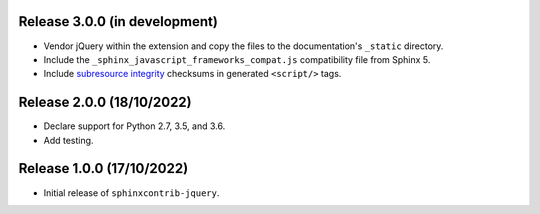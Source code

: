 Release 3.0.0 (in development)
==============================

* Vendor jQuery within the extension and copy the files to the documentation's
  ``_static`` directory.
* Include the ``_sphinx_javascript_frameworks_compat.js`` compatibility file
  from Sphinx 5.
* Include `subresource integrity`_ checksums in generated ``<script/>`` tags.

.. _subresource integrity: https://developer.mozilla.org/en-US/docs/Web/Security/Subresource_Integrity

Release 2.0.0 (18/10/2022)
==========================

* Declare support for Python 2.7, 3.5, and 3.6.
* Add testing.

Release 1.0.0 (17/10/2022)
==========================

* Initial release of ``sphinxcontrib-jquery``.
